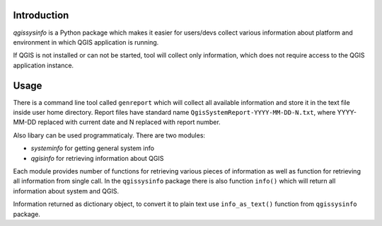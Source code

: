 Introduction
============

*qgissysinfo* is a Python package which makes it easier for users/devs
collect various information about platform and environment in which QGIS
application is running.

If QGIS is not installed or can not be started, tool will collect only
information, which does not require access to the QGIS application
instance.

Usage
=====

There is a command line tool called ``genreport`` which will collect all
available information and store it in the text file inside user home
directory. Report files have standard name ``QgisSystemReport-YYYY-MM-DD-N.txt``,
where YYYY-MM-DD replaced with current date and N replaced with report
number.

Also libary can be used programmaticaly. There are two modules:

* *systeminfo* for getting general system info
* *qgisinfo* for retrieving information about QGIS

Each module provides number of functions for retrieving various pieces
of information as well as function for retrieving all information from
single call. In the ``qgissysinfo`` package there is also function ``info()``
which will return all information about system and QGIS.

Information returned as dictionary object, to convert it to plain text
use ``info_as_text()`` function from ``qgissysinfo`` package.
